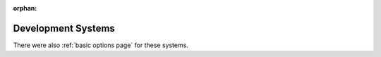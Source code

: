 :orphan:

.. _development systems page:

Development Systems
===================

.. tab-set::

    .. tab-item:: TDS1

         .. rubric:: TDS1

         .. csv-table:: 
            :widths: 25,75

            "Part #","M68TDS1"
            "Purpose","Medium Size Software Development"
            "Firmware","MINIBUG 3E"
            "MPU Module","SAC"
            "Frequency","921.6 KHz"
            "RAM","8K"
            "Included Options","5 inch CRT, Keyboard, Kansas City Interface, Printer Interface, Editor/Assembler"
            "Notes",""

    .. tab-item:: TDS2

         .. rubric:: TDS2

         .. csv-table:: 
            :widths: 25,75

            "Part #","M68TDS2"
            "Purpose","Medium Size Software Development"
            "Firmware","MINIBUG 3E"
            "MPU Module","SAC"
            "Frequency","921.6 KHz"
            "RAM","8K"
            "Included Options","5 inch CRT, Keyboard, Kansas City Interface, Printer Interface, Editor/Assembler, BASIC"
            "Notes",""

    .. tab-item:: TDS3

         .. rubric:: TDS3

         .. csv-table:: 
            :widths: 25,75

            "Part #","M68TDS3"
            "Purpose","Medium Size Software Development"
            "Firmware","MINIBUG 3E"
            "MPU Module","SAC"
            "Frequency","921.6 KHz"
            "RAM","16K"
            "Included Options","5 inch CRT, Keyboard, Kansas City Interface, Printer Interface, Editor/Assembler"
            "Notes",""

    .. tab-item:: TDS4

         .. rubric:: TDS4

         .. csv-table:: 
            :widths: 25,75

            "Part #","M68TDS4"
            "Purpose","Medium Size Software Development"
            "Firmware","MINIBUG 3E"
            "MPU Module","SAC"
            "Frequency","921.6 KHz"
            "RAM","16K"
            "Included Options","5 inch CRT, Keyboard, Kansas City Interface, Printer Interface, Editor/Assembler, BASIC"
            "Notes",""

    .. tab-item:: SDTD2

         .. rubric:: EXORciser I

         .. csv-table:: 
            :widths: 25,75

            "Part #","M68SDTD2"
            "Purpose","Software/Hardware Development"
            "Firmware","EXbug 1.2"
            "MPU Module","MPU"
            "Frequency","1 MHz"
            "RAM","N/A"
            "Included Options","RS232/TTY Interface"
            "Notes",""

    .. tab-item:: SXS10200

         .. rubric:: EXORterm 200 Development System 220V

         .. csv-table:: 
            :widths: 25,75

            "Part #","SXS10200"
            "Purpose","Software/Hardware Development"
            "Firmware","EXbug 1.2"
            "MPU Module","MPU"
            "Frequency","1 MHz"
            "RAM","N/A"
            "Included Options","12 inch CRT, Keyboard"
            "Notes",""

    .. tab-item:: SXS102B0

         .. rubric:: USE EXORterm 200 Development System 220V

         .. csv-table:: 
            :widths: 25,75

            "Part #","SXS102B0"
            "Purpose","Software/Hardware Development"
            "Firmware","EXbug 1.2"
            "MPU Module","MPU"
            "Frequency","1 MHz"
            "RAM","N/A"
            "Included Options","12 inch CRT, Keyboard"
            "Notes",""


There were also :ref:`basic options page` for these systems.
